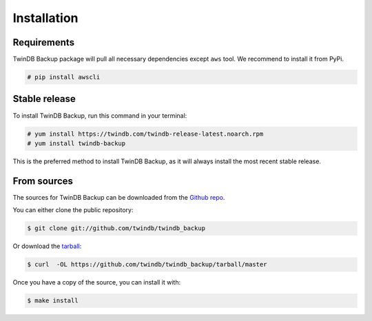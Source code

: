 .. highlight:: shell

============
Installation
============

Requirements
------------

TwinDB Backup package will pull all necessary dependencies except ``aws`` tool. We recommend to install it from PyPi.

.. code-block:: console

    # pip install awscli

Stable release
--------------

To install TwinDB Backup, run this command in your terminal:

.. code-block:: console

    # yum install https://twindb.com/twindb-release-latest.noarch.rpm
    # yum install twindb-backup

This is the preferred method to install TwinDB Backup, as it will always install the most recent stable release.


From sources
------------

The sources for TwinDB Backup can be downloaded from the `Github repo`_.

You can either clone the public repository:

.. code-block:: console

    $ git clone git://github.com/twindb/twindb_backup

Or download the `tarball`_:

.. code-block:: console

    $ curl  -OL https://github.com/twindb/twindb_backup/tarball/master

Once you have a copy of the source, you can install it with:

.. code-block:: console

    $ make install


.. _Github repo: https://github.com/twindb/twindb_backup
.. _tarball: https://github.com/twindb/twindb_backup/tarball/master
